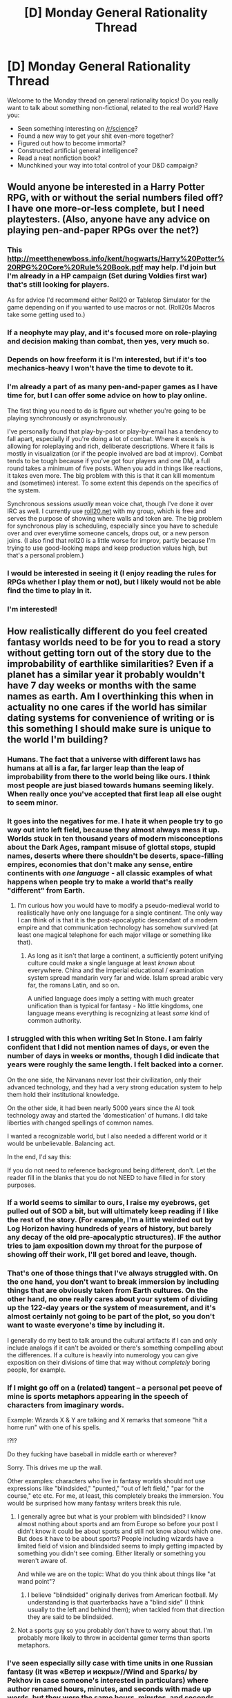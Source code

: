 #+TITLE: [D] Monday General Rationality Thread

* [D] Monday General Rationality Thread
:PROPERTIES:
:Author: AutoModerator
:Score: 15
:DateUnix: 1456758086.0
:DateShort: 2016-Feb-29
:END:
Welcome to the Monday thread on general rationality topics! Do you really want to talk about something non-fictional, related to the real world? Have you:

- Seen something interesting on [[/r/science]]?
- Found a new way to get your shit even-more together?
- Figured out how to become immortal?
- Constructed artificial general intelligence?
- Read a neat nonfiction book?
- Munchkined your way into total control of your D&D campaign?


** Would anyone be interested in a Harry Potter RPG, with or without the serial numbers filed off? I have one more-or-less complete, but I need playtesters. (Also, anyone have any advice on playing pen-and-paper RPGs over the net?)
:PROPERTIES:
:Author: MugaSofer
:Score: 8
:DateUnix: 1456762125.0
:DateShort: 2016-Feb-29
:END:

*** This [[http://meetthenewboss.info/kent/hogwarts/Harry%20Potter%20RPG%20Core%20Rule%20Book.pdf]] may help. I'd join but I'm already in a HP campaign (Set during Voldies first war) that's still looking for players.

As for advice I'd recommend either Roll20 or Tabletop Simulator for the game depending on if you wanted to use macros or not. (Roll20s Macros take some getting used to.)
:PROPERTIES:
:Author: MindsEyePsi
:Score: 3
:DateUnix: 1456775506.0
:DateShort: 2016-Feb-29
:END:


*** If a neophyte may play, and it's focused more on role-playing and decision making than combat, then yes, very much so.
:PROPERTIES:
:Author: TennisMaster2
:Score: 3
:DateUnix: 1456777716.0
:DateShort: 2016-Feb-29
:END:


*** Depends on how freeform it is I'm interested, but if it's too mechanics-heavy I won't have the time to devote to it.
:PROPERTIES:
:Author: GaBeRockKing
:Score: 2
:DateUnix: 1456772288.0
:DateShort: 2016-Feb-29
:END:


*** I'm already a part of as many pen-and-paper games as I have time for, but I can offer some advice on how to play online.

The first thing you need to do is figure out whether you're going to be playing synchronously or asynchronously.

I've personally found that play-by-post or play-by-email has a tendency to fall apart, especially if you're doing a lot of combat. Where it excels is allowing for roleplaying and rich, deliberate descriptions. Where it fails is mostly in visualization (or if the people involved are bad at improv). Combat tends to be tough because if you've got four players and one DM, a full round takes a minimum of five posts. When you add in things like reactions, it takes even more. The big problem with this is that it can kill momentum and (sometimes) interest. To some extent this depends on the specifics of the system.

Synchronous sessions /usually/ mean voice chat, though I've done it over IRC as well. I currently use [[http://www.roll20.net][roll20.net]] with my group, which is free and serves the purpose of showing where walls and token are. The big problem for synchronous play is scheduling, especially since you have to schedule over and over everytime someone cancels, drops out, or a new person joins. (I also find that roll20 is a little worse for improv, partly because I'm trying to use good-looking maps and keep production values high, but that's a personal problem.)
:PROPERTIES:
:Author: alexanderwales
:Score: 2
:DateUnix: 1456785217.0
:DateShort: 2016-Mar-01
:END:


*** I would be interested in seeing it (I enjoy reading the rules for RPGs whether I play them or not), but I likely would not be able find the time to play in it.
:PROPERTIES:
:Author: Cariyaga
:Score: 2
:DateUnix: 1456796448.0
:DateShort: 2016-Mar-01
:END:


*** I'm interested!
:PROPERTIES:
:Author: duped88
:Score: 2
:DateUnix: 1457638165.0
:DateShort: 2016-Mar-10
:END:


** How realistically different do you feel created fantasy worlds need to be for you to read a story without getting torn out of the story due to the improbability of earthlike similarities? Even if a planet has a similar year it probably wouldn't have 7 day weeks or months with the same names as earth. Am I overthinking this when in actuality no one cares if the world has similar dating systems for convenience of writing or is this something I should make sure is unique to the world I'm building?
:PROPERTIES:
:Author: Luminnaran
:Score: 4
:DateUnix: 1456783668.0
:DateShort: 2016-Mar-01
:END:

*** Humans. The fact that a universe with different laws has humans at all is a far, far larger leap than the leap of improbability from there to the world being like ours. I think most people are just biased towards humans seeming likely. When really once you've accepted that first leap all else ought to seem minor.
:PROPERTIES:
:Author: gabbalis
:Score: 9
:DateUnix: 1456786761.0
:DateShort: 2016-Mar-01
:END:


*** It goes into the negatives for me. I hate it when people try to go way out into left field, because they almost always mess it up. Worlds stuck in ten thousand years of modern misconceptions about the Dark Ages, rampant misuse of glottal stops, stupid names, deserts where there shouldn't be deserts, space-filling empires, economies that don't make any sense, entire continents with /one language/ - all classic examples of what happens when people try to make a world that's really "different" from Earth.
:PROPERTIES:
:Author: UltraRedSpectrum
:Score: 9
:DateUnix: 1456788813.0
:DateShort: 2016-Mar-01
:END:

**** I'm curious how you would have to modify a pseudo-medieval world to realistically have only one language for a single continent. The only way I can think of is that it is the post-apocalyptic descendant of a modern empire and that communication technology has somehow survived (at least one magical telephone for each major village or something like that).
:PROPERTIES:
:Author: Bowbreaker
:Score: 2
:DateUnix: 1456858813.0
:DateShort: 2016-Mar-01
:END:

***** As long as it isn't that large a continent, a sufficiently potent unifying culture could make a single language at least /known/ about everywhere. China and the imperial educational / examination system spread mandarin very far and wide. Islam spread arabic very far, the romans Latin, and so on.

A unified language does imply a setting with much greater unification than is typical for fantasy - No little kingdoms, one language means everything is recognizing at least /some/ kind of common authority.
:PROPERTIES:
:Author: Izeinwinter
:Score: 1
:DateUnix: 1457080582.0
:DateShort: 2016-Mar-04
:END:


*** I struggled with this when writing Set In Stone. I am fairly confident that I did not mention names of days, or even the number of days in weeks or months, though I did indicate that years were roughly the same length. I felt backed into a corner.

On the one side, the Nirvanans never lost their civilization, only their advanced technology, and they had a very strong education system to help them hold their institutional knowledge.

On the other side, it had been nearly 5000 years since the AI took technology away and started the 'domestication' of humans. I did take liberties with changed spellings of common names.

I wanted a recognizable world, but I also needed a different world or it would be unbelievable. Balancing act.

In the end, I'd say this:

If you do not need to reference background being different, don't. Let the reader fill in the blanks that you do not NEED to have filled in for story purposes.
:PROPERTIES:
:Author: Farmerbob1
:Score: 5
:DateUnix: 1456793445.0
:DateShort: 2016-Mar-01
:END:


*** If a world seems to similar to ours, I raise my eyebrows, get pulled out of SOD a bit, but will ultimately keep reading if I like the rest of the story. (For example, I'm a little weirded out by Log Horizon having hundreds of years of history, but barely any decay of the old pre-apocalyptic structures). IF the author tries to jam exposition down my throat for the purpose of showing off their work, I'll get bored and leave, though.
:PROPERTIES:
:Author: GaBeRockKing
:Score: 4
:DateUnix: 1456784136.0
:DateShort: 2016-Mar-01
:END:


*** That's one of those things that I've always struggled with. On the one hand, you don't want to break immersion by including things that are obviously taken from Earth cultures. On the other hand, no one really cares about your system of dividing up the 122-day years or the system of measurement, and it's almost certainly not going to be part of the plot, so you don't want to waste everyone's time by including it.

I generally do my best to talk around the cultural artifacts if I can and only include analogs if it can't be avoided or there's something compelling about the differences. If a culture is heavily into numerology you can give exposition on their divisions of time that way without /completely/ boring people, for example.
:PROPERTIES:
:Author: alexanderwales
:Score: 6
:DateUnix: 1456804072.0
:DateShort: 2016-Mar-01
:END:


*** If I might go off on a (related) tangent -- a personal pet peeve of mine is sports metaphors appearing in the speech of characters from imaginary words.

Example: Wizards X & Y are talking and X remarks that someone "hit a home run" with one of his spells.

!?!?

Do they fucking have baseball in middle earth or wherever?

Sorry. This drives me up the wall.

Other examples: characters who live in fantasy worlds should not use expressions like "blindsided," "punted," "out of left field," "par for the course," etc etc. For me, at least, this completely breaks the immersion. You would be surprised how many fantasy writers break this rule.
:PROPERTIES:
:Score: 5
:DateUnix: 1456852178.0
:DateShort: 2016-Mar-01
:END:

**** I generally agree but what is your problem with blindsided? I know almost nothing about sports and am from Europe so before your post I didn't know it could be about sports and still not know about which one. But does it have to be about sports? People including wizards have a limited field of vision and blindsided seems to imply getting impacted by something you didn't see coming. Either literally or something you weren't aware of.

And while we are on the topic: What do you think about things like "at wand point"?
:PROPERTIES:
:Author: DrunkenQuetzalcoatl
:Score: 2
:DateUnix: 1456856086.0
:DateShort: 2016-Mar-01
:END:

***** I believe "blindsided" originally derives from American football. My understanding is that quarterbacks have a "blind side" (I think usually to the left and behind them); when tackled from that direction they are said to be blindsided.
:PROPERTIES:
:Score: 1
:DateUnix: 1456892423.0
:DateShort: 2016-Mar-02
:END:


**** Not a sports guy so you probably don't have to worry about that. I'm probably more likely to throw in accidental gamer terms than sports metaphors.
:PROPERTIES:
:Author: Luminnaran
:Score: 1
:DateUnix: 1456869521.0
:DateShort: 2016-Mar-02
:END:


*** I've seen especially silly case with time units in one Russian fantasy (it was «Ветер и искры»//Wind and Sparks/ by Pekhov in case someone's interested in particulars) where author renamed hours, minutes, and seconds with made up words, but they were the same hours, minutes, and seconds, with the same arbitrary 60, 60, 24 divisions.
:PROPERTIES:
:Author: daydev
:Score: 2
:DateUnix: 1456919380.0
:DateShort: 2016-Mar-02
:END:


*** It's fantasy. Worlds being created similar to ours does not really disrupt suspension of disbelief, especially if said worlds have gods and "intelligent" design is thus actually true.

For SciFi (both hard and soft) it's a whole other story though.
:PROPERTIES:
:Author: Bowbreaker
:Score: 1
:DateUnix: 1456858522.0
:DateShort: 2016-Mar-01
:END:


*** Well, mostly fantasy runs on translation convention - you aren't writing the dialogue in lesser west phelerian, after all, so going into the details of the measuring system is a waste of effort unless it's plot relevant - if your character is a trader and is considering defecting to the evil empire just so she doesn't have to convert to local units in every bloody city she she visits, then it is necessary to describe some of those units. Likewise, if there is a prophecy but uncertainty as to the exact date due to calendar reforms the actual length of the week they use might matter. Otherwise, SI units and earth time are fine. The same "translator" converting the dialogue from lesser west phelenian can be presumed to be converting that too.
:PROPERTIES:
:Author: Izeinwinter
:Score: 1
:DateUnix: 1457080046.0
:DateShort: 2016-Mar-04
:END:


** As we head into Super Tuesday, I'm thinking how much nicer it would be if the political establishment were run by people who've heard of Fnargl and understand about rationally trading-off resources.

As it is, they're showing that they're willing to invest arbitrarily large amounts of resources and effort /just/ in putting a metaphorical boot to the face of anyone who would dare oppose them. That's a /Lawful Stupid/ Evil Overlord move. A /smart/ overlord /doesn't/ make a big expensive show of how impossible it is to oppose them, they /buy off/ the most legitimate and righteous-looking of their opponents for the comparatively cheap price of placating the masses' more egregious grievances.
:PROPERTIES:
:Score: 4
:DateUnix: 1456797842.0
:DateShort: 2016-Mar-01
:END:

*** Hmm. I'm missing the context here. What is this about?
:PROPERTIES:
:Author: Bowbreaker
:Score: 3
:DateUnix: 1456861388.0
:DateShort: 2016-Mar-01
:END:

**** Fnargl comes from a neoreactionary blogger's [[https://unqualifiedreservations.wordpress.com/2007/05/20/the-magic-of-symmetric-sovereignty/][thought experiment]] attempting to demonstrate that a despot with no threats to its power and a clear goal (obtaining the maximum amount of gold e.g.) would probably not oppress anyone (because oppression is too costly in terms of that goal). The reason a lot of us know about neoreaction is that Scott Alexander [[http://slatestarcodex.com/2013/03/03/reactionary-philosophy-in-an-enormous-planet-sized-nutshell/][wrote about it]] [[http://slatestarcodex.com/2013/10/20/the-anti-reactionary-faq/][a few times]].
:PROPERTIES:
:Author: lsparrish
:Score: 3
:DateUnix: 1456949703.0
:DateShort: 2016-Mar-02
:END:


*** u/lsparrish:
#+begin_quote
  A smart overlord doesn't make a big expensive show of how impossible it is to oppose them, they buy off the most legitimate and righteous-looking of their opponents for the comparatively cheap price of placating the masses' more egregious grievances.
#+end_quote

Wouldn't Fnargl just hire mercenaries to create lots of cheap-to-fix problems at some point?
:PROPERTIES:
:Author: lsparrish
:Score: 1
:DateUnix: 1456854334.0
:DateShort: 2016-Mar-01
:END:

**** Why would Fnargl break things that work?
:PROPERTIES:
:Score: 1
:DateUnix: 1456854794.0
:DateShort: 2016-Mar-01
:END:

***** Actually, come to think of it [[https://unqualifiedreservations.wordpress.com/2007/05/20/the-magic-of-symmetric-sovereignty/][Fnargl]] might be safe from this particular consideration because he can snap his fingers and magically vanish any opposition. But most evil overlords have to worry about rebellions and competitors, so they need to put up a strong show of force / competence. They might start out by solving real (cheap to solve) problems, but as long as there are fake problems that are cheaper to solve, their incentive lies elsewhere. Just as good money is driven out by bad (Gresham's Law), genuine solutions involving real costs, risks, and innovation are driven out by fake / simulated problems.
:PROPERTIES:
:Author: lsparrish
:Score: 2
:DateUnix: 1456857200.0
:DateShort: 2016-Mar-01
:END:


** What do you value?

Some possible reframings:

- What do you want to improve about the world?

- What makes life worth living for you?

- What does an ideal life look like?

- What about life is unsavory and worth eliminating?

- What do you imagine life in a far future technological eutopia to be like?

--------------

I've thought about this a lot lately, and I think I've come to the conclusion that I don't really care about EA -- or at least, typical EA goals. I mean, I do of course care about people and would prefer there wasn't extreme poverty and preventable death and all that. But, like, I just don't actually care about that more than other things, among which is trying to live and enjoy my own life. It's almost like I could spend those thousands of dollars much more, ahem, effectively.

Of course for others, that could mean helping to eliminate extreme poverty asap. For me, I think that's something in the realm of exploring constructed worlds and immersive fiction, developing better technology to facilitate creation and experience of these things, etc. And then, life extention, because more of a good thing is always better. And x-risk, because you still need a society of creative individuals to create these things. Oh, and I think it's at least fleetingly possible we might accomplish biological immortality sometime in my lifetime, so I want civilization to stick around too. (That's more than a little bit narcissistic, but hey, I didn't choose to have these values.) Those aren't the only reasons and goals (obvious though, I would hope) -- just a broad outline of my thinking process.

Of course, it's not like I don't care at all about typical EA concerns. It's just that I see extreme poverty and death from preventable diseases, and then I think about what's possible, and it's immediately clear to me that the difference between first and third world on that scale is basically a rounding error.

Mostly I bring this up because in these circles, EA is rather central to the ingroup identity, and within that, EA-to-end-poverty is taken as a given. But I don't see much discussion about what people actually value, and how to effectively realize those values. As long as you have a term for other people (or at least your interactions with other people), I think "altruism" still applies and we can work towards our mutual interests.

...Or it could just be that I'm the borderline psychopathic outlier. /shrug/
:PROPERTIES:
:Author: Enasni_
:Score: 6
:DateUnix: 1456777105.0
:DateShort: 2016-Feb-29
:END:

*** u/4t0m:
#+begin_quote
  For me, I think that's something in the realm of exploring constructed worlds and immersive fiction, developing better technology to facilitate creation and experience of these things, etc.
#+end_quote

I think an important thing to consider here is how much impact one can expect to have in these fields. My expectation is that really cool VR (for example) is going to happen because of markets, and that donating/funding such efforts would be low impact unless one has a lot of money (which could otherwise save a lot of lives; of course, funding such an effort would hopefully have returns which could later be used to save lives). If one is thinking of doing direct work in one of the fields you mentioned, there is nothing stopping such a person from donating some fraction of their income to more typical EA causes.
:PROPERTIES:
:Author: 4t0m
:Score: 3
:DateUnix: 1456787121.0
:DateShort: 2016-Mar-01
:END:


*** u/deleted:
#+begin_quote
  Of course, it's not like I don't care at all about typical EA concerns. It's just that I see extreme poverty and death from preventable diseases, and then I think about what's possible, and it's immediately clear to me that the difference between first and third world on that scale is basically a rounding error.
#+end_quote

How do you expect to have a functioning utopia with sufficiently extreme inequality that people are still stuck living Third World lifestyles while others live (-3)-world lifestyles?

#+begin_quote
  ...Or it could just be that I'm the borderline psychopathic outlier.
#+end_quote

No, you're just not a utilitarian. AFAICT, deep down, nobody actually /is/ a utilitarian, and there's a lot wrong with utilitarianism, so I kinda just want to take all the philosophy people who've turned Displays of Utilitarianism into Displays of Virtue (ie: Peter Singer) and have them shot for crimes against humanity.

But that's just me.
:PROPERTIES:
:Score: 3
:DateUnix: 1456794203.0
:DateShort: 2016-Mar-01
:END:

**** u/Enasni_:
#+begin_quote
  How do you expect to have a functioning utopia with sufficiently extreme inequality that people are still stuck living Third World lifestyles while others live (-3)-world lifestyles?
#+end_quote

I don't think this is parsing. Wanna try again?

If you're saying what I think you are, I want to point out that I'm not advocating leaving people behind in the dust, so to speak. More or less, I think we should spend more energy paving the way forward, rather than making sure everyone's caught up, when collectively we've barely moved a meter from the starting line.
:PROPERTIES:
:Author: Enasni_
:Score: 1
:DateUnix: 1456798648.0
:DateShort: 2016-Mar-01
:END:

***** u/deleted:
#+begin_quote
  If you're saying what I think you are, I want to point out that I'm not advocating leaving people behind in the dust, so to speak. More or less, I think we should spend more energy paving the way forward, rather than making sure everyone's caught up, when collectively we've barely moved a meter from the starting line.
#+end_quote

I think the actual disagreement is that while I understand what you're saying, I don't think the world /can/ work that way. Social inequality is like potential energy: you need to invest a lot of energy to create and maintain social inequality, and then once you've done so, energy that you could have used for other things is now trapped as social inequality (and it still needs to be actively maintained).
:PROPERTIES:
:Score: 2
:DateUnix: 1456798815.0
:DateShort: 2016-Mar-01
:END:

****** u/Enasni_:
#+begin_quote
  Social inequality is like potential energy: you need to invest a lot of energy to create and maintain social inequality, and then once you've done so, energy that you could have used for other things is now trapped as social inequality (and it still needs to be actively maintained).
#+end_quote

Err... I'm still not following. Why would we want to put energy into creating and maintaining social inequality? And doesn't that basically apply to anything, in the form of opportunity cost? It's trivially true that you could always make another choice as to allocation of resources.
:PROPERTIES:
:Author: Enasni_
:Score: 1
:DateUnix: 1456799201.0
:DateShort: 2016-Mar-01
:END:

******* u/deleted:
#+begin_quote
  Why would we want to put energy into creating and maintaining social inequality?
#+end_quote

Well in my opinion, we wouldn't, but you're saying, it's ok if we do.

Errrr.... I think that you were operating with a model in which we have some inequality, and that comes "for free", and that's /ok/ because we're investing our energies in boosting the upper limit of the possible for everyone's sake. My objection to this is that I don't believe it comes "for free", but instead at a steep price, and that it's actually /easier/ to expand the upper limits of the possible when society shifts to become more equal than when you assume that actually-existing inequality "comes for free".

For a concrete example, consider the issue of trying to do radical life extension in a country that doesn't practice herd-immunity vaccination for common diseases. You /can/ invest a shit-ton of resources in keeping your life-extension patients unexposed to, say, /polio/, but it's actually, in my opinion, on sum cheaper and easier to just vaccinate everyone against polio, eradicate the pathogen from common circulation, and be done with it.
:PROPERTIES:
:Score: 2
:DateUnix: 1456799903.0
:DateShort: 2016-Mar-01
:END:

******** I don't think competently engineered biological bodies would be susceptible to polio, nor would virtual minds. In fact, almost all our problems stem from being squishy meat sacks in a hostile universe that we are just barely suited to survive in.

The resources spent, e.g. eradicating individual diseases, could be spent solving the biology problem, and then /all/ the problems are solved. Well, the ones we care about most today, at least.

I suppose some of the problem here is when I say "life extension" people think something along the lines of advanced gene therapy when I mean FBE or biomechanical body replacement /at a minimum/.
:PROPERTIES:
:Author: Enasni_
:Score: 2
:DateUnix: 1456801401.0
:DateShort: 2016-Mar-01
:END:

********* u/deleted:
#+begin_quote
  The resources spent, e.g. eradicating individual diseases, could be spent solving the biology problem, and then all the problems are solved. Well, the ones we care about most today, at least.
#+end_quote

Sure. But while you're doing that work, your scientists are having to avoid polio-infected zones.
:PROPERTIES:
:Score: 1
:DateUnix: 1456802646.0
:DateShort: 2016-Mar-01
:END:


*** u/FuguofAnotherWorld:
#+begin_quote
  Mostly I bring this up because in these circles, EA is rather central to the ingroup identity
#+end_quote

I'm not sure that this is true. From my perspective, not everyone has to be altruistic. I would prefer however, that the people who /are/ altruistic know about EA and that therefore the inherent charitable-ness of humanity were efficiently channelled. As such anyone who I interact with does not get negative points from me for not being an altruist, I simply view them as normal/baseline human. I certainly would not shun someone who accepted it as the efficient way to go about such things but simply had no interest in contributing themselves.
:PROPERTIES:
:Author: FuguofAnotherWorld
:Score: 2
:DateUnix: 1456965154.0
:DateShort: 2016-Mar-03
:END:


** If you had the ability to induce extreme pleasure in people- in other words, wireheading them at will- what would you do with it?
:PROPERTIES:
:Author: rineSample
:Score: 3
:DateUnix: 1456777939.0
:DateShort: 2016-Mar-01
:END:

*** Assuming that I could also un-wirehead them at will, recruit /informed volunteers/ as research subjects for the following lines of inquiry:

- How does this ability work? What does it tell us about human minds? (This is likely to suggest further lines of inquiry.)
- Can this be used to encourage beneficial habit formation?
- Can this be used to mitigate psychological drug dependence?

Then follow the research trail.
:PROPERTIES:
:Author: b_sen
:Score: 9
:DateUnix: 1456781760.0
:DateShort: 2016-Mar-01
:END:


*** Me personally... I think I might sell it as a mood-improvement service, naturally going to the most wealthy. I would be concerned with safety and legality, and I would certainly not want to cause addiction if at all possible. Can I modulate the amount of pleasure, or is it a digital on/off braingasm? Can I modulate it with high-frequency pulses if it is digital, or is that just going against the spirit of the restriction? I see no reason to go into wirehead territory in particular if I can help it.

My actual actions /(as always, seriously, this is my real answer to literally every magic power question)/ would be to go to an effective charity such as GiveWell, tell them about my magic powers, and wait for the people who are smarter than me to tell me what to do where in exchange for a fair salary.
:PROPERTIES:
:Author: Transfuturist
:Score: 5
:DateUnix: 1456799599.0
:DateShort: 2016-Mar-01
:END:


*** "Only a sophisticate would fear a tasp."
:PROPERTIES:
:Author: ArgentStonecutter
:Score: 4
:DateUnix: 1456782461.0
:DateShort: 2016-Mar-01
:END:


*** I could be a pimp like Toakraka lol or maybe start a cult.

Most likely I'd go to a cancer ward or a place where people suffer greatly and let the people bask in the pleasure (if I could produce an area effect).
:PROPERTIES:
:Author: PL_TOC
:Score: 4
:DateUnix: 1456794185.0
:DateShort: 2016-Mar-01
:END:

**** The main problem with that is the Panacea Effect. If you ever read worm, Panacea is a superhero who has perfect biomancy, and she uses it to heal. Outside of battles, she spends most of her time at the hospitals, even giving up sleep.

She's been doing it for a while now, and by the beginning of the story, she despises it.

If you follow your plan, you may end up suicidal, or at the very least, with depression. Also, people are going to be pissed you're going to /that/ hospital and not /this/ one.
:PROPERTIES:
:Author: eshade94
:Score: 4
:DateUnix: 1456805946.0
:DateShort: 2016-Mar-01
:END:

***** "You people all seem very angry that I'm not spending more time in hospitals. Fortunately, I have the perfect solution for that."

*Zaps them all and runs*

Similarly, Panacea probably would have been better off playing chaotic good and doing whatever she wanted. A Robin Hood healer of sorts ignoring all legal precedent and breaking into hospitals to go on healing sprees when she felt like it. She'd be a villain, but as long as she participated in endbringer fights... well. Nobody fucks with the white mage.

Of course Panacea's personality, home life, and the bad PR Nilbog racked up threw a wrench in that in canon.
:PROPERTIES:
:Author: gabbalis
:Score: 5
:DateUnix: 1456847255.0
:DateShort: 2016-Mar-01
:END:


***** That's because Panacea wasted her power to a frankly criminal degree. Frankly, she had one of (if not the) best powers in Worm. With a bit of work, she could have custom-designed a plague that restores everyone it affects to perfect health. Or turned everyone immortal. Or gave everyone a better sense of smell than dogs.

Instead, she fucks around in a single hospital. It's like being given omniscience, and using it to be a really good dishwasher repairman.
:PROPERTIES:
:Author: Epicrandom
:Score: 3
:DateUnix: 1456922466.0
:DateShort: 2016-Mar-02
:END:

****** To be fair, she was scared of becoming the next Nilbog, so she reined in her powers a lot. That's also why she spent most of her time at hospitals, so she could pretend to be "doing good".
:PROPERTIES:
:Author: eshade94
:Score: 3
:DateUnix: 1456928509.0
:DateShort: 2016-Mar-02
:END:

******* She had her reasons to be sure, but it frustrates me a lot that she could have done so much more with her power, and just... didn't.
:PROPERTIES:
:Author: Epicrandom
:Score: 1
:DateUnix: 1456929059.0
:DateShort: 2016-Mar-02
:END:

******** There's a fic where she... does. It's good for a hundred updates or so, then takes a nosedive. You want?
:PROPERTIES:
:Author: FuguofAnotherWorld
:Score: 1
:DateUnix: 1456965381.0
:DateShort: 2016-Mar-03
:END:

********* Sure, could be interesting.
:PROPERTIES:
:Author: Epicrandom
:Score: 1
:DateUnix: 1456969453.0
:DateShort: 2016-Mar-03
:END:

********** [[https://forum.questionablequesting.com/threads/amelia-worm-au.916/]]
:PROPERTIES:
:Author: FuguofAnotherWorld
:Score: 1
:DateUnix: 1456971021.0
:DateShort: 2016-Mar-03
:END:


***** Well there's a simple fix for that: maintain a normal work/life balance like doctors and other life saving professions presumably have to learn to do. Find the ones of those who seem well adjusted and ask their advice. Then, give zero fucks at all about what anyone else thinks of the situation. Your morality counter for doing good deeds is over nine thousand, so they can shove off.
:PROPERTIES:
:Author: FuguofAnotherWorld
:Score: 1
:DateUnix: 1456965473.0
:DateShort: 2016-Mar-03
:END:


*** The knee-jerk reaction is to go full [[https://parahumans.wordpress.com/2012/01/17/buzz-7-1][Heartbreaker]] and enthrall half a dozen people into paying their salaries to me, writing fanfiction in directions dictated by me, and animating /[[https://www.fanfiction.net/s/5193644][Time Braid]]/ for me--but, obviously, inducing sudden and drastic changes in people's personalities probably would cause investigations, leading to imprisonment and/or vivisection. Also, I don't know whether extreme pleasure /without pain/ would be a reliable way to ensure a person's obedience.

So, a more cautious (but still rather ill-informed and off-the-cuff) initial plan of action might be:\\
- Pick an unattached female around my age who seems reasonably smart/knowledgeable and is highly physically attractive.\\
- Gradually increase her level of happiness, without her knowledge.\\
- Keep her at this high level of happiness for some weeks or months, until she's presumably become dependent on it.\\
- Reveal myself to her, explain the situation, and demonstrate my power, first by totally cutting off the flow of happiness, and then by temporarily raising it to ridiculous heights.\\
- Tell her to start giving to me as much of whatever salary she makes as she can without raising suspicion, start studying writing and animation, and get tested for venereal diseases.\\
- (If she seems unwilling to obey, or if after some time her continued loyalty requires levels of happiness high enough that their unnaturalness can't be hidden, raise her happiness so high that her brain burns out, or she lies comatose until death by dehydration, or something, and start again with someone else, perhaps using a longer initial period of hidden pleasure-inducement.)
:PROPERTIES:
:Author: ToaKraka
:Score: -5
:DateUnix: 1456779428.0
:DateShort: 2016-Mar-01
:END:

**** What. The. Fuck.

You essentially just said you want to give someone an addiction and then use that to abuse, enslave, and rape them. Also, threw an execution for disobeying you, just for good measure. Fuckin' hell.

You're no longer being amusing.

Let me just quote what you said so there's no bs:

#+begin_quote
  The knee-jerk reaction is to go full Heartbreaker and enthrall half a dozen people into paying their salaries to me, writing fanfiction in directions dictated by me, and animating Time Braid for me--but, obviously, inducing sudden and drastic changes in people's personalities probably would cause investigations, leading to imprisonment and/or vivisection. Also, I don't know whether extreme pleasure without pain would be a reliable way to ensure a person's obedience.

  So, a more cautious (but still rather ill-informed and off-the-cuff) initial plan of action might be: - Pick an unattached female around my age who seems reasonably smart/knowledgeable and is highly physically attractive. - Gradually increase her level of happiness, without her knowledge. - Keep her at this high level of happiness for some weeks or months, until she's presumably become dependent on it. - Reveal myself to her, explain the situation, and demonstrate my power, first by totally cutting off the flow of happiness, and then by temporarily raising it to ridiculous heights. - Tell her to start giving to me as much of whatever salary she makes as she can without raising suspicion, start studying writing and animation, and get tested for venereal diseases. - (If she seems unwilling to obey, or if after some time her continued loyalty requires levels of happiness high enough that their unnaturalness can't be hidden, raise her happiness so high that her brain burns out, or she lies comatose until death by dehydration, or something, and start again with someone else, perhaps using a longer initial period of hidden pleasure-inducement.)
#+end_quote
:PROPERTIES:
:Author: Kerbal_NASA
:Score: 15
:DateUnix: 1456781205.0
:DateShort: 2016-Mar-01
:END:

***** <petty>

I just want to note that I took the guy seriously when he said he was a sociopath, and recommended he have his brain altered or be isolated from other human beings whom he could harm.

And /look at that/, the /self-proclaimed psychopath/ says he wants to go on an old-fashioned, rape, pillage, and enslave binge.

</petty>
:PROPERTIES:
:Score: 4
:DateUnix: 1456794310.0
:DateShort: 2016-Mar-01
:END:

****** Hm, I wasn't aware that he ever referred to himself as such.
:PROPERTIES:
:Author: Transfuturist
:Score: 2
:DateUnix: 1456795543.0
:DateShort: 2016-Mar-01
:END:

******* I was called a sociopath by at least one anonymous participant in [[http://i.imgur.com/VCZSnwZ.png][this ∞chan thread]], as well as by some frequenters of this subreddit in two or three off-topic/general-rationality threads in which the topic arose (I don't have any links on hand), but I have not been diagnosed as one. I am, though, inclined to think that I am one.
:PROPERTIES:
:Author: ToaKraka
:Score: 4
:DateUnix: 1456796223.0
:DateShort: 2016-Mar-01
:END:

******** At least you're honest. It's the hiding sociopaths who are the most dangerous.
:PROPERTIES:
:Author: Frommerman
:Score: 3
:DateUnix: 1456849979.0
:DateShort: 2016-Mar-01
:END:

********* Honesty on the anonymous web is cheap though. I'd bet he doesn't go from house to house like a sex offender and introduces himself as "hello, I'm a sociopath".
:PROPERTIES:
:Author: Bowbreaker
:Score: 3
:DateUnix: 1456859314.0
:DateShort: 2016-Mar-01
:END:

********** Sure. I was more referring to how sociopathy, while certainly dangerous, can actually be helpful in some circumstances. Many surgeons are sociopaths, and it actually makes them better at their jobs both because they don't have the visceral STOP feeling most of us would have upon cutting into a human and also because losing a patient, whether by chance or accident, won't cause them to choke later. They just learn from their mistakes and move on immediately. Sociopathic surgeons don't deliberately kill patients either (generally), as they went through a lot of effort to get their license and don't want to throw all of that away. They aren't irrational, they just don't have empathy.
:PROPERTIES:
:Author: Frommerman
:Score: 4
:DateUnix: 1456864220.0
:DateShort: 2016-Mar-02
:END:


******* Yeah, he just up and admitted it one day to get people to talk to him.

These are the guys slap-drones were made for.
:PROPERTIES:
:Score: 2
:DateUnix: 1456796635.0
:DateShort: 2016-Mar-01
:END:

******** I don't think ToaKraka is actually dangerous, though. He's mostly incapable of dissembling or manipulation, online at least. He doesn't have magic powers. He barely has normal people powers.

He reminds me of the Confessor in TWC, if the Confessor were actually more pitiable than he was before Uplift. We can't spare him unusual sympathy when the marginal gain is greater elsewhere, sure, but that's no reason to go out of our way to mistreat him.
:PROPERTIES:
:Author: Transfuturist
:Score: 6
:DateUnix: 1456797127.0
:DateShort: 2016-Mar-01
:END:

********* u/deleted:
#+begin_quote
  We can't spare him unusual sympathy when the marginal gain is greater elsewhere, sure, but that's no reason to go out of our way to mistreat him.
#+end_quote

Fairly good description, yeah.
:PROPERTIES:
:Score: 1
:DateUnix: 1456797496.0
:DateShort: 2016-Mar-01
:END:


***** u/ToaKraka:
#+begin_quote
  You essentially just said you want to give someone an addiction and then use that to abuse, enslave, and rape them.
#+end_quote

I'm by no means particularly well-versed in the various ethical systems that are in vogue around here, but I'm under the impression that an activity cannot be considered immoral if all involved parties enjoy it and no uninvolved parties are harmed. Your outrage seems inconsistent.

#+begin_quote
  Also, threw [in] an execution for disobeying for good measure.
#+end_quote

"Execution for seeming to threaten exposure leading to my imprisonment/death" would be more accurate.
:PROPERTIES:
:Author: ToaKraka
:Score: -4
:DateUnix: 1456781639.0
:DateShort: 2016-Mar-01
:END:

****** u/ArgentStonecutter:
#+begin_quote
  I'm under the impression that an activity cannot be considered immoral if all involved parties enjoy it and no uninvolved parties are harmed.
#+end_quote

You're missing the element of consent.
:PROPERTIES:
:Author: ArgentStonecutter
:Score: 8
:DateUnix: 1456782519.0
:DateShort: 2016-Mar-01
:END:

******* Generosity, Honesty, Laughter, Loyalty, Kindness... and Magic!

Oh, and Consent. Can't forget Consent.

But seriously, there's a reason I have ToaKraka tagged as 'The Sociopath'.
:PROPERTIES:
:Author: Transfuturist
:Score: 5
:DateUnix: 1456793809.0
:DateShort: 2016-Mar-01
:END:

******** u/deleted:
#+begin_quote
  Oh, and Consent. Can't forget Consent.
#+end_quote

Well, any remotely clever evil villain knows interesting ways to circumvent /that/ old thing. Pshaw.
:PROPERTIES:
:Score: 2
:DateUnix: 1456794453.0
:DateShort: 2016-Mar-01
:END:


******* u/deleted:
#+begin_quote
  You're missing the element of consent.
#+end_quote

So's utilitarianism, of course.
:PROPERTIES:
:Score: 3
:DateUnix: 1456794329.0
:DateShort: 2016-Mar-01
:END:

******** Utilitarianism is relative to the subject. It's an ethical framework for talking about moral relativism, not a normative ethics.

Unless you're talking about John Stuart Mill and company.
:PROPERTIES:
:Author: Transfuturist
:Score: 3
:DateUnix: 1456796844.0
:DateShort: 2016-Mar-01
:END:

********* u/deleted:
#+begin_quote
  Unless you're talking about John Stuart Mill and company.
#+end_quote

JS Mill, Sidgwick, Singer et al are actually considered the standard definition of utilitarianism.

#+begin_quote
  Utilitarianism is relative to the subject. It's an ethical framework for talking about moral relativism, not a normative ethics.
#+end_quote

That really only applies to preference utilitarianism with a number of underlying antirealist and relativist meta-ethical assumptions, and then a number of cognitive assumptions about being able to construct scalar VNM-compatible utility functions and oh boy here we go again.
:PROPERTIES:
:Score: 3
:DateUnix: 1456797585.0
:DateShort: 2016-Mar-01
:END:

********** Kek.

Utilitarianism as the term is used in this community tends not to care about the standard definition, as it is more interesting and more useful when used as a relativist framework.

Moral antirealism is kind of the way reality is. I've never really asked about your considerations of objective morality, but I would guess that what you would claim as an objective ethics would in fact be relative to a social and liberal society. I suspect that it would only be acceptable to a certain class of cooperative and/or empathetic beings, or a larger group of slightly less cooperative or empathetic beings participating under plausible threat of force.

I don't endorse any current mathematical formalizations of utilitarianism, even less when considering the necessity of bounded rationality.
:PROPERTIES:
:Author: Transfuturist
:Score: 2
:DateUnix: 1456798579.0
:DateShort: 2016-Mar-01
:END:

*********** u/deleted:
#+begin_quote
  Utilitarianism as the term is used in this community tends not to care about the standard definition, as it is more interesting and more useful when used as a relativist framework.
#+end_quote

Uhhhh it is?

- I actually thought people were talking about a mix of conventional hedonic utilitarianism (pure-strain Peter Singer EA-types) and conventional preference utilitarianism (most everyone else).

- Doesn't using it as a relativist framework require some way to normalize preferences across individuals so they have the same numerical scales for the same subjective strength of preference?

#+begin_quote
  Moral antirealism is kind of the way reality is.
#+end_quote

Depends which meaning of the word "realism". If you ask, "Do our moral judgements pick out real (although possibly local) properties of the world?", then basically everyone's a realist, including me. If you ask, "Does the universe somehow force us to obey morality *handwaves God, handwaves Kantian rationality*?", then almost everyone is an anti-realist, including me.

Sorry to always jump down your throat with stupid distinctions, but I do somewhat think this one counts for something? Like, if you're antirealist in the /first/ sense, then you go down the road that ends in "MUH VALUES" talk: since your morals are, at that point, not based on correspondence and fully /a priori/, it becomes /impossible/ to have a disagreement over moral facts. Everyone's just disagreeing because, so to speak, they've got a different utility function from you, and in fact, every thinking being in the universe is either "of use" to you or a /threat/ to "MUH VALUES".

And /then/ of course there's the question of how all these preferences come to be in the brain as weightings of learned causal models and all that jazz.

#+begin_quote
  I don't endorse any current mathematical formalizations of utilitarianism, even less when considering the necessity of bounded rationality.
#+end_quote

woot woot
:PROPERTIES:
:Score: 2
:DateUnix: 1456799666.0
:DateShort: 2016-Mar-01
:END:

************ u/Transfuturist:
#+begin_quote
  I actually thought people were talking about a mix of conventional hedonic utilitarianism (pure-strain Peter Singer EA-types) and conventional preference utilitarianism (most everyone else).
#+end_quote

I don't believe it's necessary to be a hedonic utilitarian to be an EA at all. I just want to make it clear that when I say I'm infected by EA, I'm not talking about hedonic utilitarianism or Peter Singer in particular in any capacity. I'm talking about scope-sensitized empathy and effectiveness evaluation and distribution of interventions.

#+begin_quote
  Doesn't using it as a relativist framework require some way to normalize preferences across individuals so they have the same numerical scales for the same subjective strength of preference?
#+end_quote

Naturally. I don't believe there is a single singularly compelling normalization schema, however. Markets are a fair try but don't actually exist and depend on resources as intermediaries. Normalization is done when comparing utilities, but as there is no universal reference frame, the normalization is itself relative.

I could handwave some mathematical formalism where two people's utility functions contain terms for the other's utility, and eventually some convergence might be reached, but I can't guarantee convergence and I doubt there aren't pathological examples in reality where two empathetic beings literally cannot decide. Pie distribution comes to mind as a fairly familiar model.

#+begin_quote
  If you ask, "Do our moral judgements pick out real (although possibly local) properties of the world?"
#+end_quote

I'm not entirely sure what that means. Do you mean that there are things that will objectively make us (in the instant) happy or sad, or harmed or helped?

I also have an issue here pertaining to existentialism and self-actualization. I think you should be free to choose your preferences by System 2, and to modify yourself so that your System 1 reacts to reality accordingly. (That's another problem with using the standard mathematical formalism to talk about utility, our utility functions mutate.)

#+begin_quote
  it becomes impossible to have a disagreement over moral facts
#+end_quote

Well, I don't think so. I think that moral "facts" don't exist insofar as they are always relative to some preference system, but they are facts when considering the reference frame. I also think that we can have useful conversations about relative preferences by talking about people in classes, and trading values against each other. For my Ethics final, I made an argument that preference relativism can be used to describe society as constituents collaborating with a preference system generalized over them all, and that trade with society is generally good because the constituents are more social than not, comparative advantage and specialization makes sociality a positive-sum game, and that this in effect can counteract the individual loss of utility for each person where they differ by raising the utility where they share. I can't talk more right now, or even edit, so I'll leave it at that rather muddled run-on sentence.
:PROPERTIES:
:Author: Transfuturist
:Score: 2
:DateUnix: 1456801155.0
:DateShort: 2016-Mar-01
:END:

************* u/deleted:
#+begin_quote
  Do you mean that there are things that will objectively make us (in the instant) happy or sad, or harmed or helped?
#+end_quote

Yes. Or even, things which /still/ make us happy or sad, or harmed or helped, after we fully understand them. I'm expressing a belief that you can't "unweave the rainbow" by telling me that the beauty of a rainbow involves optics and brain-states, /except/ by actually /destroying/ the correspondence between those optics and those brain-states.

#+begin_quote
  I also have an issue here pertaining to existentialism and self-actualization. I think you should be free to choose your preferences by System 2, and to modify yourself so that your System 1 reacts to reality accordingly.
#+end_quote

But then what is System 2 making its decisions based on?

#+begin_quote
  I think that moral "facts" don't exist insofar as they are always relative to some preference system, but they are facts when considering the reference frame.
#+end_quote

Gonna respond to this tomorrow morning. Summary: but where do the preferences /come from/? What are they /about/? The genetic code isn't high-information enough to code sophisticated System 2 preferences on a per-individual, a priori basis.

#+begin_quote
  I can't talk more right now, or even edit, so I'll leave it at that rather muddled run-on sentence.
#+end_quote

:-p no problem. You realize I'm typing this "on break" from EdX lectures, right?

#+begin_quote
  For my Ethics final, I made an argument that preference relativism can be used to describe society as constituents collaborating with a preference system generalized over them all, and that trade with society is generally good because the constituents are more social than not, comparative advantage and specialization makes sociality a positive-sum game, and that this in effect can counteract the individual loss of utility for each person where they differ by raising the utility where they share.
#+end_quote

So you're saying you aced your Intro to Ethics final?
:PROPERTIES:
:Score: 2
:DateUnix: 1456802931.0
:DateShort: 2016-Mar-01
:END:

************** Oh, I /so/ aced it (not sure if that's a dig at incomprehensible philosophy :P ). I am doing the opposite of acing EdX, I haven't even looked at it since. I have English to do...

It's not exactly System 2 making the decision. It's System 1 and System 2 arguing with each other over how you feel and how things are and what you should do and feel about it. System 2 is a more conscious, logical, and deliberate reasoner, which can help show yourself consequences, externalities, biases, etc., while System 1 is more intuitive and provides emotional reactions to things, including the simplified memetic models System 2 is showing it as a result of its reasoning. This is a stupid pseudopsychological metaphor. But basically what I'm saying is that free will means you are free to change your mind how you want, and System 2 knows some things about how to do that, particularly if you know about conditioning.

The genetic code does not map to a single mind, or even a single mind-lifetime. The preferences are relative to the mind (as well as the things the mind owns, which includes the body the mind is situated in), which itself changes over time.
:PROPERTIES:
:Author: Transfuturist
:Score: 2
:DateUnix: 1456856863.0
:DateShort: 2016-Mar-01
:END:


******* (shrugs) Oh, well.

--------------

Meta clarification... What were my options for this comment?\\
- /Be noncommittal:/ This is truthful, since I don't care about whether or not my described course of action is moral. However, this invites accusations of being "edgy" just for attention (i.e., trolling)--and various previously-revealed pieces of information (as well as past helpfulness/productiveness) that serve as evidence against this user's being a troll may not be known by the reader.\\
- /Don't respond at all:/ This leads a reader of the thread to assume that I'm shamefully lurking in silence after previously /both/ believing that my course of action was moral /and/ caring about its morality, and then being disabused of the former notion.

So, I've chosen the first option of a noncommittal response, but also added these additional paragraphs to fend off accusations of attention-grabbing through edginess.
:PROPERTIES:
:Author: ToaKraka
:Score: 1
:DateUnix: 1456783416.0
:DateShort: 2016-Mar-01
:END:

******** Well, I wasn't trying to put you on the spot, I was trying to suggest an element of the moral framework that you seemed to have missed.
:PROPERTIES:
:Author: ArgentStonecutter
:Score: 2
:DateUnix: 1456787480.0
:DateShort: 2016-Mar-01
:END:


****** Its unrealistic to assume you do not know its unacceptable otherwise your scenario would have been:

"I go up to someone I find smart and attractive and offer them wirehead-pleasure in exchange for sex, their income, assistance with various tasks, with no guarantee that it will end there due to my ability to execute them if they defect."

I can see no realistic reason for you going through the manipulation route other than that you know they wouldn't accept this deal. There is no real way in which the secretive pleasure inducement can not act as a means of creating a dependency and this, combined with the threat of execution for defecting, makes this violate any non-esoteric definition of a consensual exchange.

Also, you literally said:

#+begin_quote
  If she seems unwilling to obey... raise her happiness so high that her brain burns out
#+end_quote

So I think "execution for disobeying" is a perfectly accurate description.

(the full quote is:

#+begin_quote
  If she seems unwilling to obey, or if after some time her continued loyalty requires levels of happiness high enough that their unnaturalness can't be hidden, raise her happiness so high that her brain burns out, or she lies comatose until death by dehydration, or something, and start again with someone else, perhaps using a longer initial period of hidden pleasure-inducement.
#+end_quote

)
:PROPERTIES:
:Author: Kerbal_NASA
:Score: 5
:DateUnix: 1456783189.0
:DateShort: 2016-Mar-01
:END:

******* u/ToaKraka:
#+begin_quote
  It[']s unrealistic to assume you do not know it[']s unacceptable
#+end_quote

I wasn't invested in attempting to defend the morality of the described course of action; rather, I was only pointing out something that I (incorrectly) considered to be an inconsistency on your part. Other people have already corrected me ([[http://np.reddit.com/r/rational/comments/48akta/d_monday_general_rationality_thread/d0ikfgn][1]] [[http://np.reddit.com/r/rational/comments/48akta/d_monday_general_rationality_thread/d0ikum6][2]]).
:PROPERTIES:
:Author: ToaKraka
:Score: -2
:DateUnix: 1456783699.0
:DateShort: 2016-Mar-01
:END:


****** Physical pleasure and satisfaction of abstract utility are popularly considered distinct, and if I recall correctly, are measurably distinct in terms of how they effect the brain. Your plan, as it currently stands, exploits your ability to abitrarily raise and cease raising physical pleasure of the target to control their behavior in a way which which you do not guarantee will align with what they value. This constitutes a seizure of agency (under pain of death, according to your plan), which is distinctly not popular here.
:PROPERTIES:
:Author: Aabcehmu112358
:Score: 4
:DateUnix: 1456783077.0
:DateShort: 2016-Mar-01
:END:

******* u/deleted:
#+begin_quote
  Physical pleasure and satisfaction of abstract utility are popularly considered distinct
#+end_quote

By whom?
:PROPERTIES:
:Score: 2
:DateUnix: 1456794481.0
:DateShort: 2016-Mar-01
:END:

******** Anyone who isn't pro-wireheading, no?
:PROPERTIES:
:Author: Bowbreaker
:Score: 2
:DateUnix: 1456860110.0
:DateShort: 2016-Mar-01
:END:

********* Yes, but that's an unexpectedly small set of self-proclaimed utilitarians.
:PROPERTIES:
:Score: 1
:DateUnix: 1456866655.0
:DateShort: 2016-Mar-02
:END:

********** Wait, most utilitarians are in favor of wireheading? I must have completely missed that, especially since every rationalist story that mentions wireheading seems to see it as a bad thing. Who is this apparent majority of pro-wireheading utilitarians?
:PROPERTIES:
:Author: Bowbreaker
:Score: 1
:DateUnix: 1456944141.0
:DateShort: 2016-Mar-02
:END:


******** This sub-reddit.

e-

Admittance of assumption: I figured this, given that both the root of the discussion as well as some of the branches seem to show a familiarity with the concept of wireheading. I was not fully justified taking this conclusion, but still felt confident enough to bring it up.
:PROPERTIES:
:Author: Aabcehmu112358
:Score: 1
:DateUnix: 1456795114.0
:DateShort: 2016-Mar-01
:END:


****** u/deleted:
#+begin_quote
  I'm by no means particularly well-versed in the various ethical systems that are in vogue around here, but I'm under the impression that an activity cannot be considered immoral if all involved parties enjoy it and no uninvolved parties are harmed. Your outrage seems inconsistent.
#+end_quote

Mmmmmm, people being outraged that someone's biting their philosophical bullets in an outrageous way /Homer-Simpson.
:PROPERTIES:
:Score: 0
:DateUnix: 1456794371.0
:DateShort: 2016-Mar-01
:END:


**** I'm not removing this, because everyone should know what they're dealing with when talking to this guy.
:PROPERTIES:
:Score: 8
:DateUnix: 1456794399.0
:DateShort: 2016-Mar-01
:END:

***** Is there usually a rule against honest and descriptive amorality on this sub? I didn't know we were excluding evil people from here.
:PROPERTIES:
:Author: Bowbreaker
:Score: 7
:DateUnix: 1456860273.0
:DateShort: 2016-Mar-01
:END:

****** There isn't an explicit rule, but there's a strong social norm against it. It is good that there is a strong social norm against it because it drives the discussions away from particular places that I personally prefer they not go. It also makes it easier to sell newcomers on this subreddit. I did not downvote ToaKraka for his response, but I do think it's fairly scary. It is not, however, surprising.

If ToaKraka phrased his reply as a work of fiction, by the way, I don't think people would care. I probably would not. I do, however, have an instinctive wariness when these ideas are presented as hypothetical plans or suggestions rather than stories that aren't true. Most people are like me in this regard.
:PROPERTIES:
:Author: blazinghand
:Score: 3
:DateUnix: 1456950886.0
:DateShort: 2016-Mar-03
:END:

******* I do agree that it is scary and objectively wrong to want to do what he proposed to do but I don't think that such sentiments are worthy of censorship as a general rule.

Regarding newcomers, if so many of us answer in the disapproving way we did and get upvoted for it I don't see how it is any different from when something similar happens on more popular subreddits. AskReddit for instance had had plenty of "what's the worst thing you've done" type of topics that can get pretty dark at times if one is willing to scroll down.

What I'm trying to say is that I agree with most people's reaction to ToaKraka but the way you put it it sounded like as a general rule you'd have deleted his post but didn't so that people know they are dealing with a sociopath or something. The general rule part is what I disagree with and didn't notice to be part of this subreddit's rules in the first place.
:PROPERTIES:
:Author: Bowbreaker
:Score: 1
:DateUnix: 1456963186.0
:DateShort: 2016-Mar-03
:END:

******** Ah, I'm not actually a mod here-- that's [[/u/eaturbrainz]].

Speaking from personal experience, aside from the occasional spam link from a bot, I've never seen the mods censor or delete posts. This is a very small community and so it is not necessary. About this comment in particular: This wasn't [[/u/eaturbrainz]] saying "I usually delete comments", this was them saying "the moderation is aware of this post, and is not deleting it, but also not endorsing it or sanctioning it."

Basically, with something like this mods are under a lot of pressure to make a post saying "we are aware of this" so that people feel assured about it, and also a post saying "this is a bad post" because that also makes people feel assured.
:PROPERTIES:
:Author: blazinghand
:Score: 3
:DateUnix: 1456963395.0
:DateShort: 2016-Mar-03
:END:

********* In particular, [[/u/Bowbreaker]], I made a mod post because someone had reported the comment in question.
:PROPERTIES:
:Score: 3
:DateUnix: 1456965439.0
:DateShort: 2016-Mar-03
:END:


********* Whoops. Teaches me to read names instead of just going with context.

What you just said made a lot of sense though. Thanks.
:PROPERTIES:
:Author: Bowbreaker
:Score: 1
:DateUnix: 1456969541.0
:DateShort: 2016-Mar-03
:END:


**** u/Transfuturist:
#+begin_quote
  Tell her to start giving to me as much of whatever salary she makes as she can without raising suspicion, start studying writing and animation
#+end_quote

/Why would you not start with animators?/ I wasn't going to upvote you for honesty because you seem pretty incapable of being dishonest, but this is just beyond the pale. You do not select for animators on the precondition of attractive women, you select for attractive women on the precondition of animators. Otherwise you'll take forever to actually find an attractive woman who is also an animator!

Not to mention the total fantasy of producing an animated miniseries/movie with only one animator who is being put under extreme psychological states. Not to mention /also/ the guaranteed psychological failure of the person in question after being put in extreme withdrawal, and the actual lack of addiction. Habit-forming is done with variable-rate variable-reward schedules, while what you're proposing is about as effective as blackmailing someone with bipolar disorder. You are dysfunctional in more ways than the incredibly obvious one. Downvoting for lack of a good plan.

Oh, and just to be clear? You are not allowed to have powers. If you ever get powers, pretty much everyone involved is going to have a horrific time. Please explain what your post-knee-jerk reaction is, if it's changed at all. I'm intrigued to see if it's changed.

I also want to know if you've told any of your conversation friends about this sort of thing.
:PROPERTIES:
:Author: Transfuturist
:Score: 8
:DateUnix: 1456794705.0
:DateShort: 2016-Mar-01
:END:

***** u/ToaKraka:
#+begin_quote
  /Why would you not start with animators?/
#+end_quote

My assumption is that I can infuse with happiness only people who are /physically/ nearby--and I'm not personally acquainted with anyone whom I know to be proficient in animation.

#+begin_quote
  Habit-forming is done with variable-rate variable-reward schedules, while what you're proposing is about as effective as blackmailing someone with bipolar disorder.
#+end_quote

I /did/ say that this plan was "rather ill-informed and off-the-cuff".

#+begin_quote
  Please explain what your post-knee-jerk reaction is, if it's changed at all.
#+end_quote

As explained originally, the knee-jerk reaction was "going full Heartbreaker", with several simultaneously-held slaves whose sloppy creation/maintenance would quickly lead to my being found out and imprisoned/vivisected, while the post-knee-jerk reaction was the scenario in which I went into more detail.

#+begin_quote
  I also want to know if you've told any of your conversation friends about this sort of thing.
#+end_quote

"Friends" One through Six have at various points had access to my Facebook Timeline, where I've said things in this vein--but they may or may not have actually bothered to read what I posted there. I've discussed these ideas explicitly with "Friends" Six and Eight, and maybe Seven as well, IIRC.
:PROPERTIES:
:Author: ToaKraka
:Score: 2
:DateUnix: 1456795401.0
:DateShort: 2016-Mar-01
:END:

****** u/Transfuturist:
#+begin_quote
  I'm not personally acquainted with anyone whom I know to be proficient in animation.
#+end_quote

...So this means you would start with attractive women that you are personally acquainted with.

...Okay. Switching tack:

If you gained these powers, do you believe you would actually do this? Also, why? Why the fixation on Time Braid, to the point that you would literally risk vivisection in order to see it animated? Why would you not try to approach this with a legal and entrepreneurial spirit? Why would you not at least go the quasi-legal route and form an actual cult?

Some tangential questions: Do you have emotions? It's a bit of a stereotype, but do you feel happiness, sadness, anger, disgust, shame? Have you ever felt empathy towards someone, as in feeling hurt by their hurt, made happy by their happiness? IIRC, you're somewhat autistic: Do you have trouble telling what people are feeling when you see their faces? Do you have an easier time empathizing with fictional characters than with real people?
:PROPERTIES:
:Author: Transfuturist
:Score: 3
:DateUnix: 1456795979.0
:DateShort: 2016-Mar-01
:END:

******* u/ToaKraka:
#+begin_quote
  If you gained these powers, do you believe you would actually do this?
#+end_quote

At first, I probably would be far too scared of discovery--but I think I'd feel a little more daring after some weeks or months.

#+begin_quote
  Why the fixation on Time Braid, to the point that you would literally risk vivisection in order to see it animated?
#+end_quote

This was just a minor example of the many things that I'd want done for me. /Time Braid/ is my favorite book, but I definitely wouldn't say it's the best thing of all time--I'm even partway through making an edited version for myself, so I definitely recognize that it has flaws (e.g., swearing by "God" in early chapters, but by "gods" in later chapters). An animated version of /Time Braid/ would just be a relatively minor perk, paling in comparison with not having to work for the rest of my life.

#+begin_quote
  Why would you not try to approach this with a legal and entrepreneurial spirit?
#+end_quote

I'm not even sure how this would work. Would I create a start-up company where all the people, being constantly happy, had abnormally high productivity? It seems awfully roundabout, not to mention difficult, time-consuming, and immediately obvious to anyone who looks.

#+begin_quote
  Why would you not at least go the quasi-legal route and form an actual cult?
#+end_quote

Again, this seems like a lot of complication for hardly any extra gain. /One/ oddly-happy person is weird, but dismissable--but /several/ oddly-happy people, all in the same place, will prompt an investigation.

#+begin_quote
  Do you have emotions?
#+end_quote

Oh, definitely. I'm feeling quite happy right now--look at all this conversation I've managed to acquire! I wonder whether this is what a troll feels like, when he's managed to get a rise out of his targets...\\
On the other side of the coin, I felt almost tearful while reading of the collapse of the United States in /Atlas Shrugged/, and filled with a sense of awe during the lead-up to the climactic French invasion of England in /Look to the West/.

#+begin_quote
  Do you have trouble telling what people are feeling when you see their faces?
#+end_quote

I don't think so. I could be wrong, though, since it certainly isn't as if I often see people demonstrating strong emotions.

#+begin_quote
  Have you ever felt empathy towards someone, as in feeling hurt by their hurt, made happy by their happiness?
#+end_quote

I feel crawling sensations when looking at, say, a gory [[/r/WTF][r/WTF]] image that's made it into [[/r/all][r/all]], and I certainly avoid scenes of "awkwardness" like the plague (I have a marked dislike for impersonation scenes, live theater, and call-in radio shows). I can't say that I can recall feeling /happy/ for anyone else--but I could just be forgetting an instance.

#+begin_quote
  Do you have an easier time empathizing with fictional characters than with real people?
#+end_quote

Hmm... When I cast about in my memory for "emotional person", the first match is +Alphonse+ Edward Elric tearfully shouting about something--but that could just be a reflection of the fact that I hardly ever watch anything in live-action (whether fictional or non-fictional), and I certainly don't have occasion to see many people with strong feelings in real life.
:PROPERTIES:
:Author: ToaKraka
:Score: 1
:DateUnix: 1456797587.0
:DateShort: 2016-Mar-01
:END:

******** What about going to work /for/ a cult? No, probably not. They'd consider you a liability.

Thanks for the reply.
:PROPERTIES:
:Author: Transfuturist
:Score: 2
:DateUnix: 1456798926.0
:DateShort: 2016-Mar-01
:END:


******** Have you ever cried when watching anime? Follow-up question: did you ever end up trying to employ the advice I gave you?

Paging [[/u/Transfuturist][u/Transfuturist]] (who is not ToaKraka - no mistaking the two, now) who might be interested in the answer.
:PROPERTIES:
:Author: TennisMaster2
:Score: 1
:DateUnix: 1456800819.0
:DateShort: 2016-Mar-01
:END:

********* u/ToaKraka:
#+begin_quote
  Have you ever cried when watching anime?
#+end_quote

Tears of sadness have started in my eyes at my first (and, so far, only) viewing of the ending of /Death Note/, and at my subsequent viewings (two or three, IIRC) of that series' first episode. IIRC, I also found three scenes in my sole viewing of /Mobile Fighter G Gundam/ ([[#s][1]] [[#s][2]] [[#s][3]]) to be similarly moving. I think there were some similar situations in my sole viewing of /Angel Beats!/, but I can't remember any specifics, other than [[#s][the final scene of the series]], and maybe something to do with the guitar-player of the band.\\
Nothing else comes to mind--and none of the aforementioned scenes were moving enough to make me /cry outright/.

#+begin_quote
  Did you ever end up trying to employ the advice I gave you?
#+end_quote

([[http://np.reddit.com/r/rational/comments/425w1n/d_friday_offtopic_thread/cz8js39][Link]])\\
I can't say I gave too much consideration to it. For the first option, I already (occasionally) post items of which I'm proud to [[/r/ParadoxPlaza][r/ParadoxPlaza]] and to my Facebook Timeline, and contribute in the official Paradox forums. I didn't find the other two options particularly interesting.

#+begin_quote
  Paging [[/u/Tranfuturist][u/Tranfuturist]]
#+end_quote

I think you meant to type "[[/u/Transfuturist][u/Transfuturist]]".
:PROPERTIES:
:Author: ToaKraka
:Score: 1
:DateUnix: 1456802300.0
:DateShort: 2016-Mar-01
:END:

********** Yes, thank you; my 's' key's input is broken.

Also, by virtue of the above response and this general thread, I think it quite likely you're a sociopathic high-functioning autist. [[https://www.quora.com/What-is-the-difference-between-a-psychopath-and-a-autistic-person][This]] may help.

You also seem hedonistic; if you ever get enough funds to tempt you into indulging your more selfish and other-harming desires, I recommend instead hiring escorts, while striving to be the ideal [[http://exoticescortdiary.com/2011/06/08/types-of-clients-an-escorts-perspective/][client type eight]].
:PROPERTIES:
:Author: TennisMaster2
:Score: 2
:DateUnix: 1456803501.0
:DateShort: 2016-Mar-01
:END:


***** For future reference, it is not a good idea to give helpful tips on such subjects to people who have no moral compunctions about carrying them out. Please refrain from giving advice to sociopaths about the proper way to addict and thereby enslave people.
:PROPERTIES:
:Author: FuguofAnotherWorld
:Score: 1
:DateUnix: 1456966306.0
:DateShort: 2016-Mar-03
:END:

****** The probability of ToaKraka gaining magic powers is so miniscule that even my meager enjoyment of this travesty massively outweighs the expected disutility of my advice making him more effective at enslaving people with magic powers.

But boy am I going to eat so much crow when ToaKraka gets magic powers.
:PROPERTIES:
:Author: Transfuturist
:Score: 3
:DateUnix: 1456967094.0
:DateShort: 2016-Mar-03
:END:

******* Message sent by PM to avoid explaining exactly which ideas might be harmfully applied to the real world by an amoral operator.
:PROPERTIES:
:Author: FuguofAnotherWorld
:Score: 1
:DateUnix: 1456970936.0
:DateShort: 2016-Mar-03
:END:
